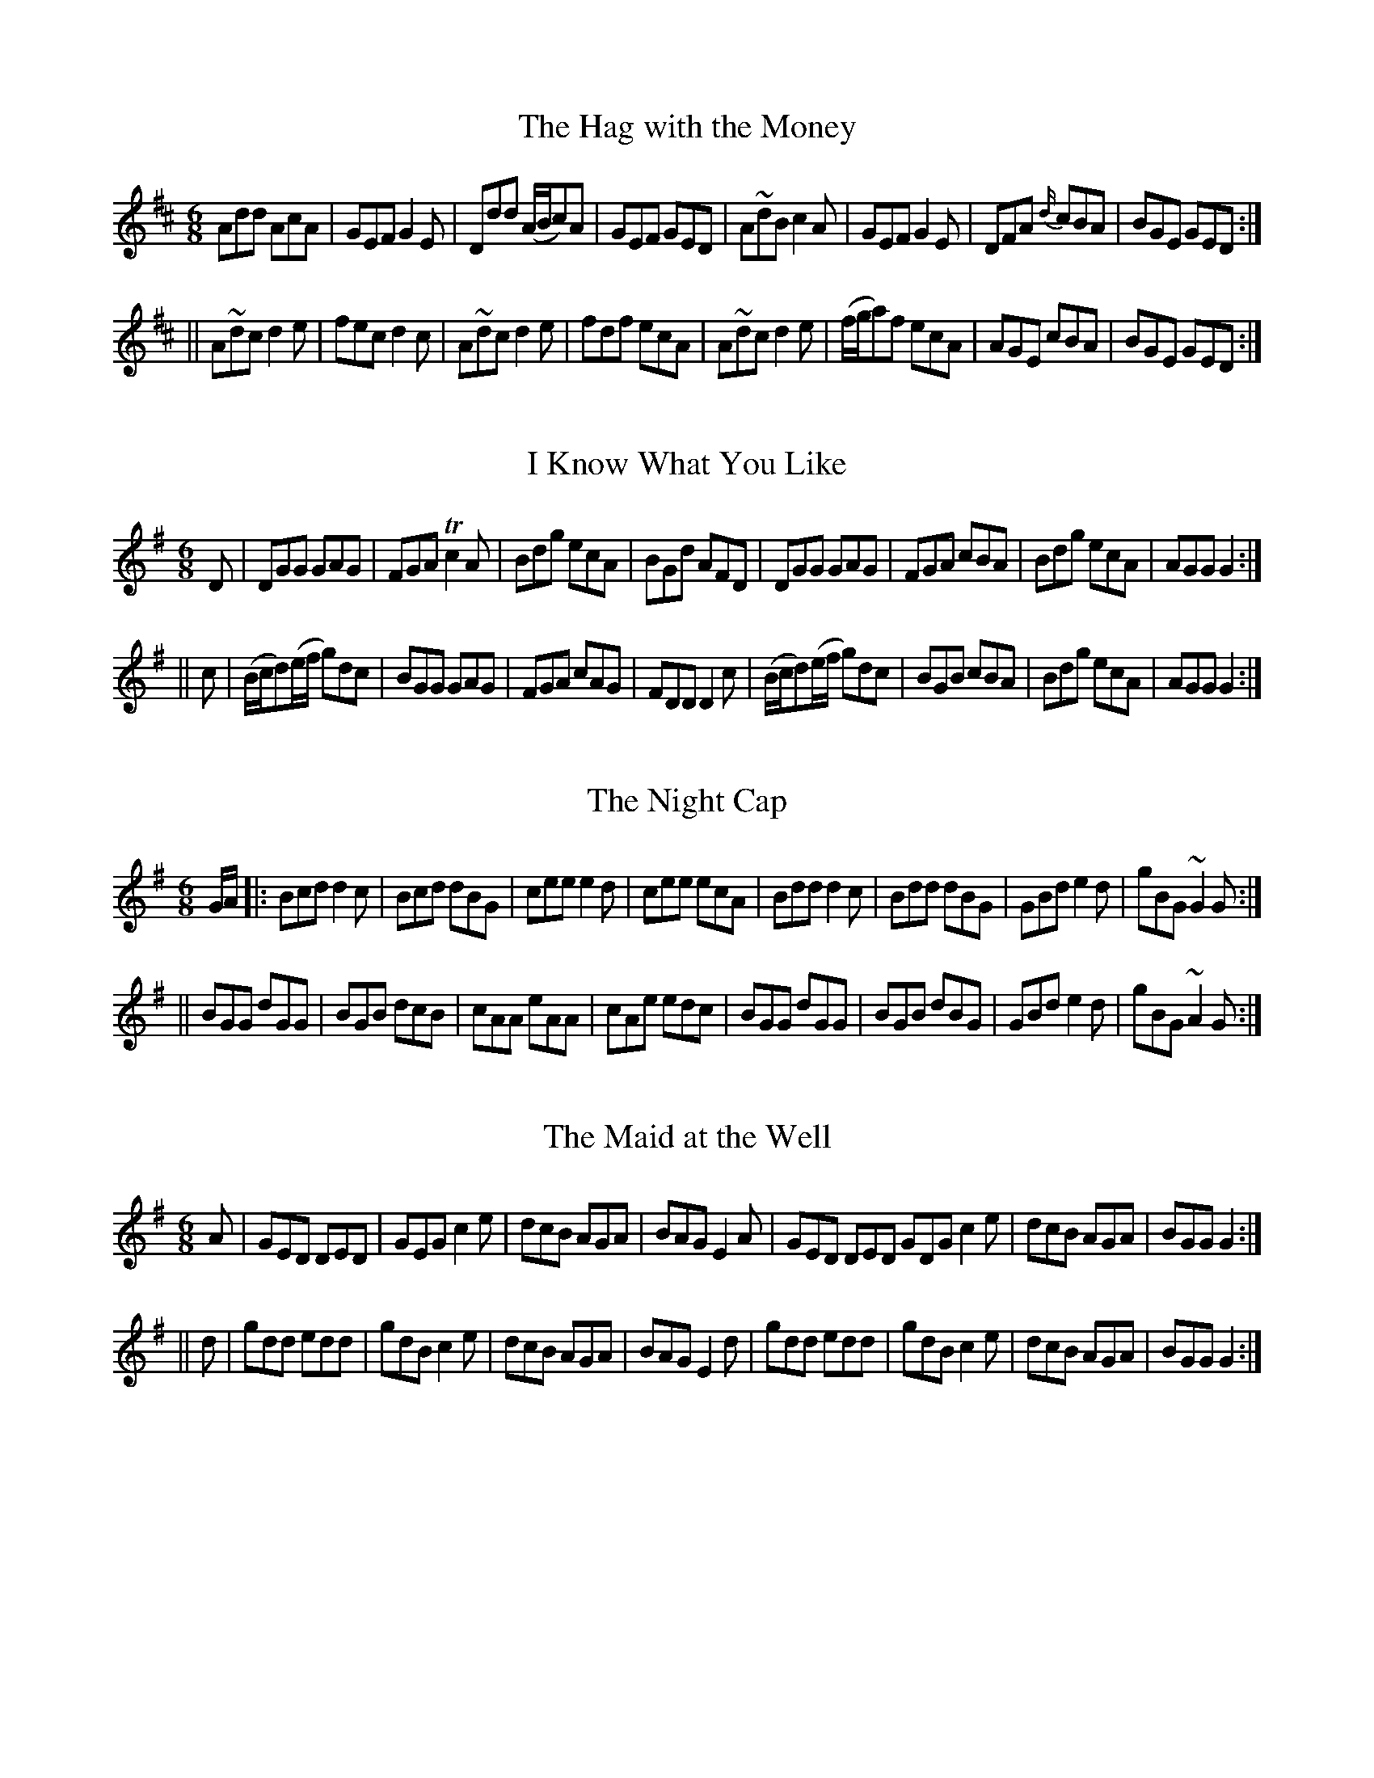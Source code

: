 
X: 721
T: Hag with the Money, The
M:6/8
L:1/8
R:jig
B:O'Neill's 721
N:"collected by McFadden"
Z:Transcribed by mvhplank
K:D
Add AcA|GEF G2 E|Ddd (A/2B/2c)A|GEF GED|\
A~dB c2 A|GEF G2 E|DFA {d/2}cBA|BGE GED:|
||A~dc d2 e|fec d2 c|A~dc d2 e|fdf ecA|\
A~dc d2 e|(f/2g/2a)f ecA|AGE cBA|BGE GED:|


X: 722
T: I Know What You Like
M:6/8
L:1/8
R:jig
B:O'Neill's 722
N:"collected by McFadden"
Z:transcribed by mvhplank
K:G
D|DGG GAG|FGA Tc2 A|Bdg ecA|BGd AFD|\
DGG GAG|FGA cBA|Bdg ecA|AGG G2:|
||c|(B/2c/2d)(e/2f/2 g)dc|BGG GAG|FGA cAG|FDD D2 c|\
(B/2c/2d)(e/2f/2 g)dc|BGB cBA|Bdg ecA|AGG G2:|


X: 723
T: Night Cap, The
M:6/8
L:1/8
R:jig
B:O'Neill's 723
N:"collected by F. O'Neill"
Z:transcribed by mvhplank
K:G
G/2A/2|:Bcd d2 c|Bcd dBG|cee e2 d|cee ecA|\
Bdd d2 c|Bdd dBG|GBde2 d|gBG ~G2 G:|
||BGG dGG|BGB dcB|cAA eAA|cAe edc|\
BGG dGG|BGB dBG|GBd e2 d|gBG ~A2 G:|


X: 724
T: Maid at the Well, The
M:6/8
L:1/8
R:jig
B:O'Neill's 724
N:"collected by F. O'Neill"
Z:transcribed by mvhplank
K:G
A|GED DED|GEG c2 e|dcB AGA|BAG E2 A|\
GED DED GDG c2 e|dcB AGA |BGG G2:|
||d|gdd edd|gdB c2 e|dcB AGA|BAG E2 d|\
gdd edd|gdB c2 e|dcB AGA|BGG G2:|


X: 725
T: Sergt. Early's Jig
M:6/8
L:1/8
R:jig
B:O'Neill's 725
N:"collected by Early"
Z:transcribed by mvhplank
K:D
A|FED EFG|AGE c2 e|dcA (e<f)d|ecA A2 G|\
FED EFG|AGE c2 e|dcA GEA|DED D2:|
||d|cBA Bcd|efe e2 d|dcd (e<f)d|ecA A2 d|\
cBA Bcd|eag e2 d|dcA GEA|DED D2:|


X: 726
T: Nolan the Soldier
M:6/8
L:1/8
R:jig
B:O'Neill's 726
N:"collected by F. O'Neill"
Z:transcribed by mvhplank
K:D
D2 F A2 A|BGB A2 F|GFG E2 G|FEF D3|\
D2 F A2 A|BGB A2 A|Bcd ecA|B2 c d2:|
||(d/2e/2)|fgf fgf|ecA Ace|fgf fgf|gfg e2 (d/2e/2)|\
fgf fgf|ecA Ace|Bcd ecA|B2 c d2 z:|


X: 727
T: Castle Donovan
M:6/8
L:1/8
R:jig
B:O'Neill's 727
N:"collected by F. O'Neill"
Z:transcribed by mvhplank
K:G
G/2A/2|B3 ABA|GAG GBd|edd gdB|BAG Adc|\
BcB ABA|GAG GBd |edd gdB|cAF G2:|
%                          ^------------------- changed from G to F
||d|gfg efg|fag fed|gfg dfg|afd d2 c|\
BcB ABA|GAG GBd|edd gdB|cAF G2:|


X: 728
T: Jackson's Freize Coat
M:6/8
L:1/8
R:jig
B:O'Neill's 728
N:"collected by Cronin"
Z:transcribed by mvhplank
K:D
(A/2G/2)|F2 F FED|DED FED|F2 F FED|E2 F G2 A|\
F2 F FED|DED FED|(B/2c/2d)B cAG|E2 F G2:|
||((3A/2B/2c/2)|dcd AFA|(B/2c/2d)B AFA|dcd efg|fed cBA|\
dcd AFA|(B/2c/2d)B AFA|dcd efg|fdd d2:|
||((3A/2B/2c/2)|d2 e f2 g|afd ecA|Acd ecA|(A/2B/2c)d ecA|\
d2 e f2 g|afd ecA|(A/2B/2c)d eag|fdd d2:|


X: 729
T: Contentment Is Wealth
M:6/8
L:1/8
R:jig
B:O'Neill's 729
N:"collected by J. O'Neill"
Z:transcribed by mvhplank
K:Am
(A/2B/2)|c>BA (Aa)>g|e>^de A2 c|B>AG Gge|(d>cB/2A/2) G2 (a/2b/2)|\
c'ba gba|edB g2 e|dBG GAB|cAA A2:|
||(c/2d/2)|ecA Acd|e^de A2 B/2c/2|dBG GBc|d^cd G2 c/2d/2|\
ecA Acd|dag e2 d|edc Bcd|cAA A2:|
||(e/2d/2)|cea cea|cAA A2 (d/2c/2)|Bdg Bdg|BGG G2 e/2d/2|\
cBA a^ga|bag a2 d|edc Bcd|cAA A2:|


X: 730
T: Cherish the Ladies
M:6/8
L:1/8
R:jig
B:O'Neill's 730
N:"collected by Gillan"
Z:transcribed by mvhplank
K:D
((3A/2B/2c/2)|"Sign"dFF AFF|DFA AGF|BEE GEE|GBA GFE|\
dFF AFF|DFA AFA|Bcd efg|fdd "Fine"d2:|
||((3A/2B/2c/2)|dfd cec|dfd AGF|BEE GEE|GBA GFE|\
dfd cec|dfd AGF|Bcd efg|fdd d2:|
||A|dfd cec|dfd AGF|B z E G z E|GcB/2A/2 GFE|\
eGe cFc|dGd A2 G|(A>Bc/2d/2) efg|fdd d2:|
||B|Add fdd|add fdd|(A/2B/2c)d gfg|ece gfe|\
agf bgf|afd cBA|((3f/2g/2a/2) B2 AGF|GEF GFE:|
||f2 f afd|fed cde|g2 g gfg|ece gfe|\
agf bge|afd cBA|fdB AGF|GEF GFE:|
||DFA dAF|DFA BGE|DFA dAF|GEF GFE|\
DFA DGB|DFA d2 e|fdB AGF|GEF  GF"Sign"E:|
